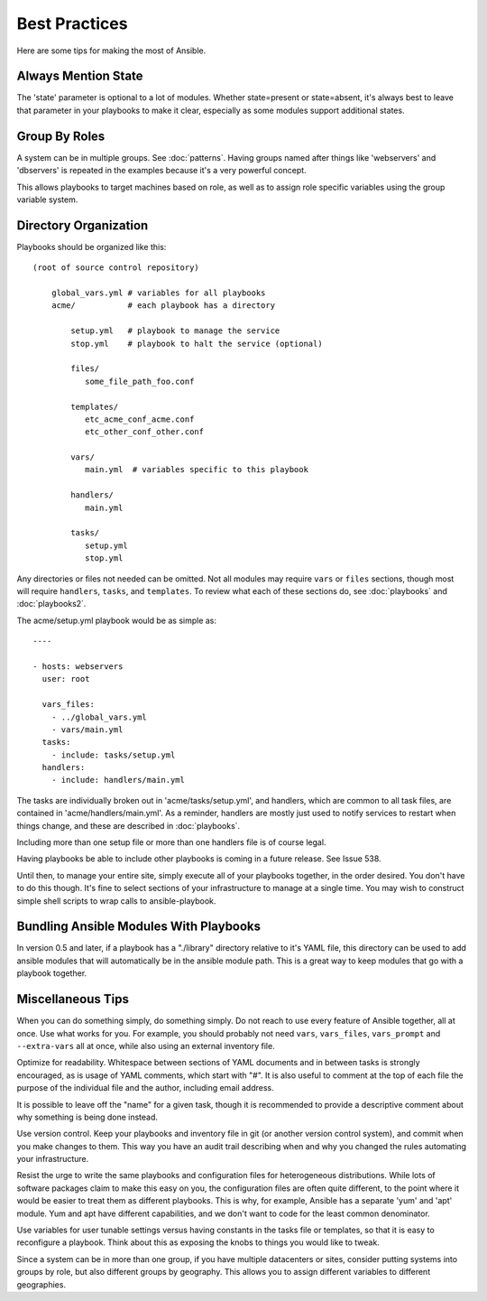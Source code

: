 Best Practices
==============

Here are some tips for making the most of Ansible.

Always Mention State
++++++++++++++++++++

The 'state' parameter is optional to a lot of modules.  Whether state=present or state=absent, it's always
best to leave that parameter in your playbooks to make it clear, especially as some modules support additional
states.

Group By Roles
++++++++++++++

A system can be in multiple groups.  See :doc:`patterns`.   Having groups named after things like
'webservers' and 'dbservers' is repeated in the examples because it's a very powerful concept.

This allows playbooks to target machines based on role, as well as to assign role specific variables
using the group variable system.

Directory Organization
++++++++++++++++++++++

Playbooks should be organized like this::

    (root of source control repository)

        global_vars.yml # variables for all playbooks
        acme/           # each playbook has a directory

            setup.yml   # playbook to manage the service
            stop.yml    # playbook to halt the service (optional)

            files/
               some_file_path_foo.conf

            templates/
               etc_acme_conf_acme.conf
               etc_other_conf_other.conf

            vars/
               main.yml  # variables specific to this playbook

            handlers/
               main.yml

            tasks/
               setup.yml
               stop.yml

Any directories or files not needed can be omitted.  Not all modules may require ``vars`` or ``files`` sections, though most
will require ``handlers``, ``tasks``, and ``templates``.  To review what each of these sections do, see :doc:`playbooks` and :doc:`playbooks2`.

The acme/setup.yml playbook would be as simple as::

    ----

    - hosts: webservers
      user: root

      vars_files:
        - ../global_vars.yml
        - vars/main.yml
      tasks:
        - include: tasks/setup.yml
      handlers:
        - include: handlers/main.yml

The tasks are individually broken out in 'acme/tasks/setup.yml', and handlers, which are common to all task files,
are contained in 'acme/handlers/main.yml'.  As a reminder, handlers are mostly just used to notify services to restart
when things change, and these are described in :doc:`playbooks`.

Including more than one setup file or more than one handlers file is of course legal.

Having playbooks be able to include other playbooks is coming in a future release. See Issue 538.

Until then, to manage your entire site, simply execute all of your playbooks together, in the order desired.
You don't have to do this though. It's fine to select sections of your infrastructure to manage at a single time.
You may wish to construct simple shell scripts to wrap calls to ansible-playbook.

Bundling Ansible Modules With Playbooks
+++++++++++++++++++++++++++++++++++++++

In version 0.5 and later, if a playbook has a "./library" directory relative to it's YAML file, this directory can be used to add ansible modules that will automatically be in the ansible module path.  This is a great way to keep modules that
go with a playbook together.

Miscellaneous Tips
++++++++++++++++++

When you can do something simply, do something simply.  Do not reach to use every feature of Ansible together, all
at once.  Use what works for you.  For example, you should probably not need ``vars``, ``vars_files``, ``vars_prompt`` and ``--extra-vars`` all at once, while also using an external inventory file.

Optimize for readability.  Whitespace between sections of YAML documents and in between tasks is strongly encouraged,
as is usage of YAML comments, which start with "#".  It is also useful to comment at the top of each file the purpose of the individual file and the author, including email address.

It is possible to leave off the "name" for a given task, though it is recommended to provide
a descriptive comment about why something is being done instead.

Use version control.  Keep your playbooks and inventory file in git (or another version control system), and commit when you make changes to them.
This way you have an audit trail describing when and why you changed the rules automating your infrastructure.

Resist the urge to write the same playbooks and configuration files for heterogeneous distributions.  While lots of software packages claim to make this easy on you, the configuration files are often quite different, to the point where it would be easier to treat them as different playbooks.  This is why, for example, Ansible has a separate 'yum' and 'apt' module.  Yum and apt have different capabilities, and we don't want to code for the least common denominator.

Use variables for user tunable settings versus having constants in the tasks file or templates, so that it is easy to reconfigure a playbook.  Think about this as exposing the knobs to things you would like to tweak.

Since a system can be in more than one group, if you have multiple datacenters or sites, consider putting systems into groups by role, but also different groups by geography.  This allows you to assign different variables to different geographies.

.. seealso::

   :doc:`YAMLSyntax`
       Learn about YAML syntax
   :doc:`playbooks`
       Review the basic playbook features
   :doc:`modules`
       Learn about available modules
   :doc:`moduledev`
       Learn how to extend Ansible by writing your own modules
   :doc:`patterns`
       Learn about how to select hosts
   `Github examples directory <https://github.com/ansible/ansible/tree/master/examples/playbooks>`_
       Complete playbook files from the github project source
   `Mailing List <http://groups.google.com/group/ansible-project>`_
       Questions? Help? Ideas?  Stop by the list on Google Groups

